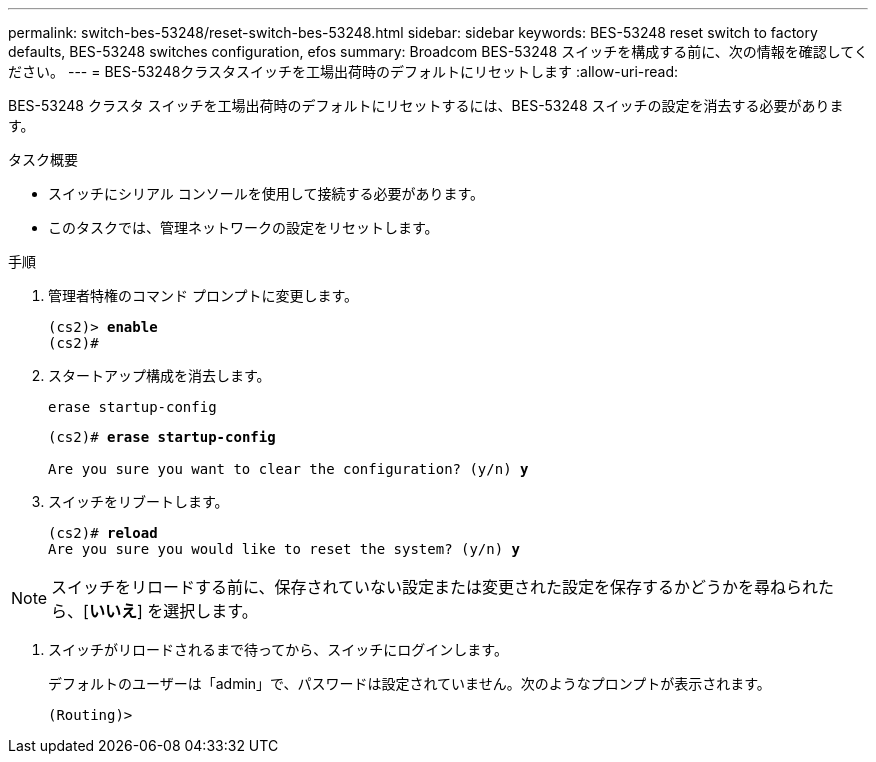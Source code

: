 ---
permalink: switch-bes-53248/reset-switch-bes-53248.html 
sidebar: sidebar 
keywords: BES-53248 reset switch to factory defaults, BES-53248 switches configuration, efos 
summary: Broadcom BES-53248 スイッチを構成する前に、次の情報を確認してください。 
---
= BES-53248クラスタスイッチを工場出荷時のデフォルトにリセットします
:allow-uri-read: 


[role="lead"]
BES-53248 クラスタ スイッチを工場出荷時のデフォルトにリセットするには、BES-53248 スイッチの設定を消去する必要があります。

.タスク概要
* スイッチにシリアル コンソールを使用して接続する必要があります。
* このタスクでは、管理ネットワークの設定をリセットします。


.手順
. 管理者特権のコマンド プロンプトに変更します。
+
[listing, subs="+quotes"]
----
(cs2)> *enable*
(cs2)#
----
. スタートアップ構成を消去します。
+
`erase startup-config`

+
[listing, subs="+quotes"]
----
(cs2)# *erase startup-config*

Are you sure you want to clear the configuration? (y/n) *y*
----
. スイッチをリブートします。
+
[listing, subs="+quotes"]
----
(cs2)# *reload*
Are you sure you would like to reset the system? (y/n) *y*
----



NOTE: スイッチをリロードする前に、保存されていない設定または変更された設定を保存するかどうかを尋ねられたら、[*いいえ*] を選択します。

. [[step4]] スイッチがリロードされるまで待ってから、スイッチにログインします。
+
デフォルトのユーザーは「admin」で、パスワードは設定されていません。次のようなプロンプトが表示されます。

+
[listing]
----
(Routing)>
----


